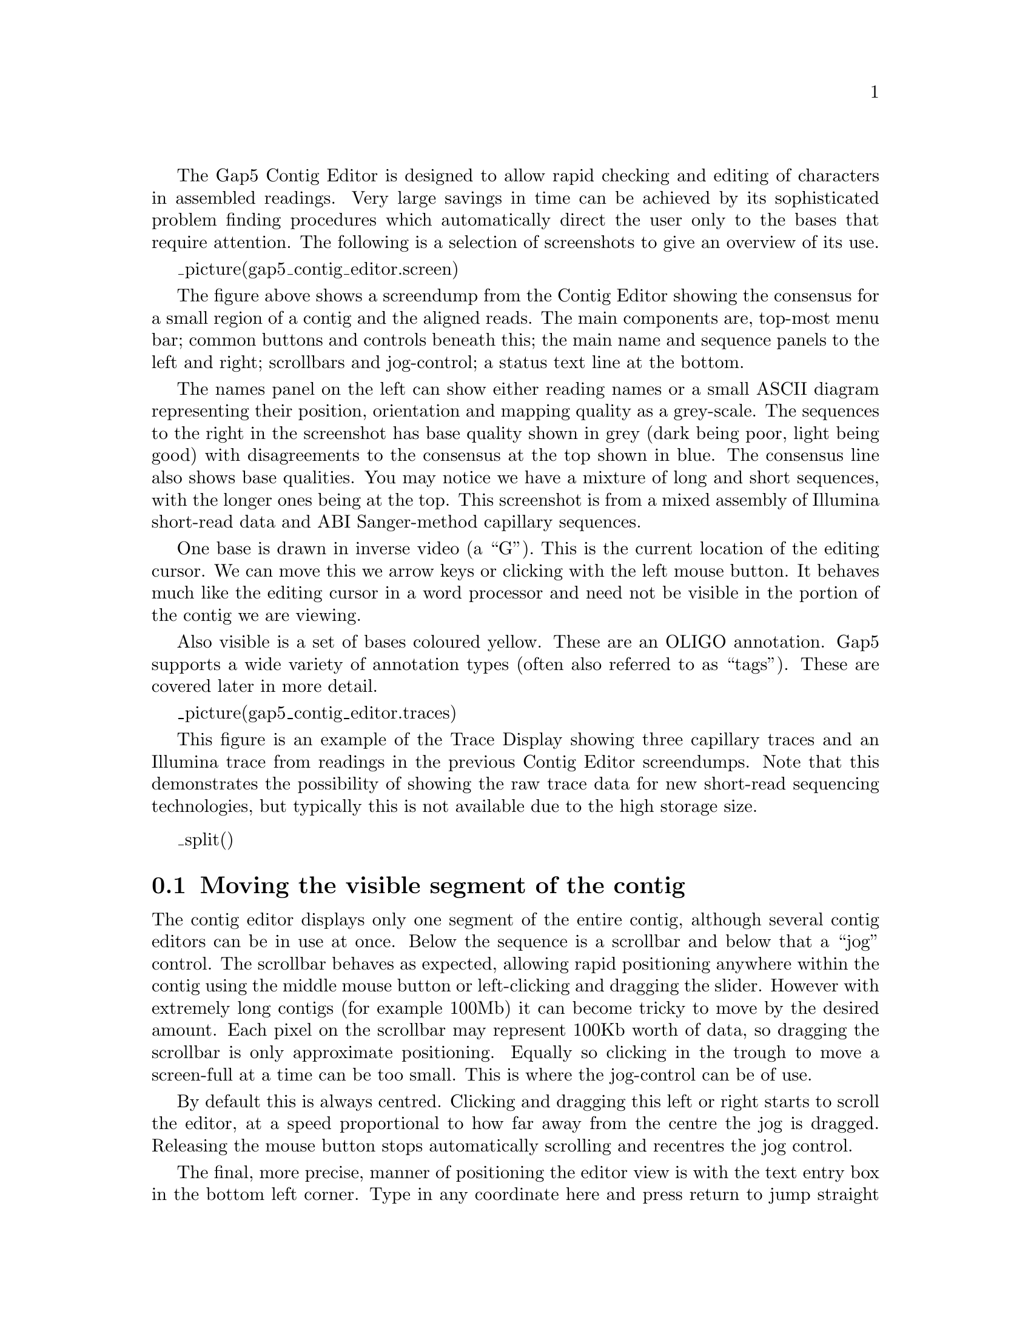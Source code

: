 @menu
* Editor-Movement::            Moving around the editor
* Editor-Names::               The sequence names display
* Editor-Editing::             Commands for editing data
* Editor-Selections::          Cut and paste control
* Editor-Annotations::         Creating, editing and deleting tags
* Editor-Searching::           Searching
* Editor-Settings::            The ``settings'' menu
* Editor-Primer Selection::    Searching for primers
* Editor-Traces::              Displaying the raw trace data
* Editor-Info::                The Editor Information Line
* Editor-Joining::             The join editor
* Editor-Multiple Editors::    Using several editors at once
* Editor-Quitting::            Quitting the editor
* Editor-Summary::             Summary of key and mouse bindings
@end menu

The Gap5 Contig Editor is designed to allow rapid checking and editing of
characters in assembled readings. Very large savings in time can be achieved
by its sophisticated problem finding procedures which automatically direct the
user only to the bases that require attention.  The following is a selection of
screenshots to give an overview of its use.

_picture(gap5_contig_editor.screen)

The figure above shows a screendump from the Contig Editor showing the
consensus for a small region of a contig and the aligned reads.
The main components are, top-most menu bar; common buttons and
controls beneath this; the main name and sequence panels to the left
and right; scrollbars and jog-control; a status text line at the bottom.

The names panel on the left can show either reading names or a small
ASCII diagram representing their position, orientation and mapping
quality as a grey-scale. The sequences to the right in the screenshot
has base quality shown in grey (dark being poor, light being good)
with disagreements to the consensus at the top shown in blue. The
consensus line also shows base qualities. You may notice we have a
mixture of long and short sequences, with the longer ones being at the
top. This screenshot is from a mixed assembly of Illumina short-read
data and ABI Sanger-method capillary sequences.

One base is drawn in inverse video (a ``G''). This is the current
location of the editing cursor. We can move this we arrow keys or
clicking with the left mouse button. It behaves much like the editing
cursor in a word processor and need not be visible in the portion of
the contig we are viewing.

Also visible is a set of bases coloured yellow. These are an OLIGO
annotation. Gap5 supports a wide variety of annotation types (often
also referred to as ``tags''). These are covered later in more detail.

_picture(gap5_contig_editor.traces)

This figure is an example of the Trace Display showing three capillary
traces and an Illumina trace from readings in the previous Contig
Editor screendumps. Note that this demonstrates the possibility of
showing the raw trace data for new short-read sequencing technologies,
but typically this is not available due to the high storage size.

_split()
@node Editor-Movement
@section Moving the visible segment of the contig
@cindex Contig Editor: scrolling

The contig editor displays only one segment of the entire contig,
although several contig editors can be in use at once.  Below the
sequence is a scrollbar and below that a ``jog'' control. The
scrollbar behaves as expected, allowing rapid positioning anywhere
within the contig using the middle mouse button or left-clicking and
dragging the slider. However with extremely long contigs (for example
100Mb) it can become tricky to move by the desired amount. Each pixel
on the scrollbar may represent 100Kb worth of data, so dragging the
scrollbar is only approximate positioning. Equally so clicking in the
trough to move a screen-full at a time can be too small. This is where
the jog-control can be of use.

By default this is always centred. Clicking and dragging this left or
right starts to scroll the editor, at a speed proportional to how far
away from the centre the jog is dragged. Releasing the mouse button
stops automatically scrolling and recentres the jog control.

The final, more precise, manner of positioning the editor view is with
the text entry box in the bottom left corner. Type in any coordinate
here and press return to jump straight to that location. Note however
that Gap5's coordinates are currently always in padded form; that is
to say that a gap in the consensus caused by an insertion in one of
the aligned sequences is still counted as a base position.

For particularly deep displays the vertical scrollbar on the right
edge of the window will also be useful. While scrolling in X, the
editor attempts to keep the same sequences visible on screen. To do
this it may automatically adjust the Y scrollbar for you due to
changing layout of sequences. (By default the top-most sequence is
always the sequence that starts furthest left and the bottom most is
the sequence starting furthest right.)

If you have a mouse wheel, this may also be used for small
scrolling. By itself it scrolls in Y one sequence at a time. With the
Control key held down it scrolls in larger increments. Using the Shift
key in conjunction with the mouse wheel scrolls in X instead, with
Shift+Control to scroll in larger increments.

The displayed portion of the contig is separate from the current
location of the editing cursor. This is displayed as a black rectangle
with typically a light coloured letter inside it. Any editing keys
operate on the base underneath this or to the base immediately
preceding it for Delete. We cover the topic of editing later
(_fpref(Editor-Editing, Editing, gap5_contig_editor)), however moving the
editing cursor is also another way of scrolling the editor.

Finally the Page Up and Page Down keys scroll the editor left or right
by 1Kb. Used with Shift the moves in increments of 10Kb, with Control
in increments of 100Kb and with both Shift and Control in increments
of 1Mb.

FIXME: Add Home and END too for start/end of contig?

_split()
@node Editor-Names
@section Names
@cindex Contig Editor: names display
@cindex Contig Editor: highlighting readings
@cindex Highlighting readings in the editor
@cindex names in the editor
@cindex reading names in the editor

At the left side of the editor window is the ``names panel''. This
either displays an ASCII pictorial summary of the sequence layout or
the actual sequence names themselves depending on the settings in use.
Between the names panel and the sequences panel is a vertical line,
visible at the right edge of the above image. This can be dragged left
and right to adjust the proportion of display dedicated to the names
and sequence panels.

The default name display looks like this:

_picture(gap5_contig_editor.names1)

This plot is a mini diagram of the way the sequences overlap. Here the
> and < symbols represent the start of sequences, assembled on either
the forward or reverse strand, with the ... sections reflecting their
relative lengths. The background shading indicates the mapping quality
of the sequence (which may not be available in many cases, depending
on how the assembly was derived). This should indicate the likelihood
that the sequence has been assembled to the correct point. Sequence
that appears to map elsewhere (eg due to a repeat) will be dark grey
while unique sequence will be light grey or white. Moving the mouse
cursor over a sequence will tell you the precise mapping quality along
with additional information such as the sequence name, the technology
used (Sanger, Illumina, 454, etc), and whether it is part of a pair of
sequences.

In the editor Settings menu is a checkbox labelled ``Pack
Sequences''. When checked we permit multiple sequences to be drawn in
the same row. Unchecking this reverts to the Gap4 style of display
where each sequence has its own dedicated row. This also has an affect
on the names panel, which switches to showing the sequence names, as
below.

_picture(gap5_contig_editor.names2)

This still uses the > and < symbols to reflect strand and grey scales
for representing the mapping quality. The > and < are now also
coloured independently. A dark grey > or < indicates that the read is
not paired, while light means it forms a pair. (In future this may be
expanded to indicate read-pair consistency and pairs spanning
contigs.)

At the bottom of the names panel is an editable text field containing
the current ``padded'' display position. This is updated automatically
as we scroll through the editor, or it can be used to jump the editor
to specific points by typing in a new location and pressing the enter
key.


In both display modes, pressing the right mouse button brings up a
context sensitive menu containing operations relevant to that specific
sequence. This may contain the following commands.


@table @strong
@item Copy to clipboard
This copies the sequence name to the clipboard for use in a subsequent
paste operation. Note that there is no visual cue that this has
happened. The same function may also be achieved by left-clicking and
dragging the mouse horiztonally, as if attempting to highlight a
region of text.

@item Goto...
This lists other sequences sharing the same template, such as the
other end of a read-pair. Selecting this command will jump the editor
to the left-most base in that sequence. If the sequence is in another
contig then a new editor will be created, unless one already exists
for that contig in which case that other editor will be moved
accordingly.
@end table

_split()
@node Editor-Editing
@section Editing
@cindex Editing: contig editor
@cindex Contig Editor: editing features

@menu
* Editor-Cursor::              Moving the editing cursor
* Editor-Quality Values::      Adjusting the quality values
* Editor-Cutoffs::             Adjusting the cutoff data
* Editor-Positions::           Adjusting the alignment coordinates
* Editor-Editing Summary::     Summary of editing commands
@end menu

Editing can take up a significant portion of the time taken to finish
a sequencing project. Gap5 has a selection of searches
(_fpref(Editor-Searching, Searching, contig_editor)) designed to speed
up this process.  The problems that require most attention are
conflicts between good bases. Where base confidence values are present
it should be unnecessary to edit all conflicting bases as, generally,
this will amount to adjusting poor quality data to agree with good
quality data in which case the consensus sequence should be correct
anyway.

Pads in the consensus should not be considered a problem requiring
edits because it is possible to output the consensus sequence (from
the main Gap5 File menu) with pads stripped out. Obviously poorly
defined pads (a mixture of several alignment padding characters and
real bases) require checking in the same manner as other poorly
defined consensus bases.

To change a base simply overtype with a new base call, one of a,c,g or
t in lowercase. Alternatively a base can be changed to an alignment
padding character by pressing ``*''. These new bases and pads
automatically get given a quality value of 100, but see below for how
to adjust this. The consensus cannot be edited in this manner.

To insert a gap into sequence press ``i''. At present only alignment
pads can be inserted, not bases, although the pads can subsequently be
edited to turn them into bases. The ``i'' key also permits insertions
of gaps into the consensus, which it achieves by inserting into every
sequence aligned at that position.

Bases may be deleted by pressing the Delete or Backspace key. This
deletes the base immediately to the left of the current editing
cursor. Note that if Delete or Backspace is pressed with the editing
cursor on the consensus this removes an entire column of
data. Deleting anything other than alignment padding characters
(either in sequences or the consensus) is a dangerous operation
needing careful thought. To prevent accidental removal of data
therefore, to delete anything other than ``*'' you must press Control
in conjunction with Delete or Backspace.


_split()
@node Editor-Cursor
@subsection Moving the editing cursor
@cindex Cursor: contig editor
@cindex Contig Editor: cursor

Nearly all editing operations happen at the location of the editing cursor.
This cursor appears as a black block containing the base in a light
colour, instead of the usual black base on a light background.

The simplest mechanism of moving the cursor is using the left
mouse button. Alternatively the following keys can be used.

@example
@group
 Left arrow or Control b        Move left one base
 Right arrow or Control f       Move right one base
 Up arrow or Control p          Move up one base
 Down arrow or Control n        Move down one base
 Control a                      Move editing cursor to start of sequence
 Control e                      Move editing cursor to end of sequence
 Meta or Alt <                  Move editing cursor to start of contig
 Meta or Alt >                  Move editing cursor to end of contig
@end group
@end example

If any of these move the editing cursor outside of the visible region,
the editor will scroll to accommodate. Control-a and Control-e with
the editor on the consensus line will also jump to the start and end
of the contig.

If ``Cutoffs'' are shown (_fpref(Editor-Cutoffs, Adjust the Cutoff
Data, gap5_contig_editor)) the cursor may be placed in the cutoff data
too. Note that turning off displaying cutoff data would then leave the
editor on an invisible base, so it is moved to the consensus line instead.

_split()
@node Editor-Quality Values
@subsection Adjusting the Quality Values
@cindex Quality values: contig editor, use within
@cindex Cutoff values: contig editor
@cindex Contig Editor: quality values
@cindex Contig Editor: cutoff values

Each base has its own quality value. Assembly will allow only
values between 1 and 99 inclusive. A quality value of 0 means that this base
should be ignored. A quality value of 100 means that this base is definitely
correct and the consensus will be forced to be the same base type and will be
given a consensus confidence of 100. If two conflicting bases both have a
quality of 100 the consensus will be a dash with a confidence of 0.

Newly added bases or replaced bases are assigned a quality of 100.

Several keyboard commands are available to edit the quality value of an
individual base.

@example
@group
 [                        Set quality to 0 and move cursor right
 ]                        Set quality to 100 and move cursor right
 Shift   Up-Arrow         Increment quality by 1
 Control Up-Arrow         Increment quality by 10
 Shift   Down-Arrow       Decrement quality by 1
 Control Down-Arrow       Decrement quality by 10
@end group
@end example

Finally note that quality values can also be made visible by clicking
on the ``Quality'' checkbutton at the top of the editor. This shows
the quality by use of a  grey scale.

@node Editor-Positions
@subsection Adjusting the alignment coordinates
@cindex Contig Editor: alignment coordinates

On rare occasions we may need to move an entire sequence a small
amount to achieve an optimal alignment, rather than simply inserting
or deleting pads.

This is achieved by using Control plus the left and right arrow keys
while the editing cursor is anywhere on the sequence.

@node Editor-Cutoffs
@subsection Adjusting the Cutoff Data
@cindex Cutoff data: contig editor
@cindex Hidden data: contig editor
@cindex Contig Editor: cutoff data

Sequences typically consist of a good quality ``used'' portion and
poor quality ``clipped'' or ``cutoff'' portions at the 5' and 3' ends
of the sequence. Although for short sequencing technologies it's quite
likely we have no cutoff data at all. The reason for this is that the
low quality ends of sequences may have a sufficient number of errors
that the sequence alignment algorithms are no longer confident they
have the correct bases aligned, or event that the sequence simply
disagrees too much.

By default these are not shown, although you may see blank lines in
the display as room is left for this sequence even when it is not
visible. The cutoff data may be displayed by pressing the ``Cutoffs''
check-button at the top of the editor. The cutoff sequence will then
be displayed in grey. We call the boundary between the cutoff data and
the used data the cutoff position. These positions can be adjusted by
pressing the ``<'' (left cutoff) or ``>'' (right cutoff) keys. In both
cases the cutoff point is between the base with the editing cursor and
the base to the left of the editing cursor.

_split()
@node Editor-Editing Summary
@subsection Summary of Editing Commands
@cindex Summary of editing commands: contig editor
@cindex Contig Editor: editing keys

A brief summary of these editing operations can be seen below:

@example
 Key              Location      Action
 -----------------------------  --------------------
 a,c,g,t,*        Reading       Change base
 i                Reading       Insert pad
 delete           Reading       Delete * to left
 Ctrl delete      Reading       Delete any base to left

 Control Left     Reading       Move reading left
 Control Right    Reading       Move reading right

 [                Reading       Set quality to 0
 ]                Reading       Set quality to 100
 Shift Up         Reading       Incr. quality by 1
 Shift Down       Reading       Decr. quality by 1
 Ctrl Up          Reading       Incr. quality by 10
 Ctrl Down        Reading       Decr. quality by 10
 <                Reading       Set left cutoff
 >                Reading       Set right cutoff

 i                Consensus     Insert column of pads
 delete           Consensus     Delete * to left
 Ctrl delete      Consensus     Delete any base to left
@end example

_split()
@node Editor-Selections
@section Selections
@cindex Selections: contig editor
@cindex Contig Editor: selections

It is possible to highlight an area of a reading or the
consensus sequence in preparation for performing some further action
upon it. Such examples of actions are: creating annotations and
pasting into a new window. We call these highlighted areas
``selections''. They are displayed as an underlined region.

The simplest way to make a selection is using the left mouse
button. Pressing the mouse button marks the base beneath the cursor 
as the start of the selection. Then, without releasing the button,
moving the mouse cursor adjusts the end of the selection. Finally
releasing the button will allow normal use of the mouse again. If
while marking a selection we reach the edge of the window then the
editor will automatically start scrolling for us.

Sometimes we may wish to make a particularly long selection, or just
extend an existing selection after we've already released the mouse
button. This can be done by using shift left mouse button to adjust
the end of the selection. Hence we can mark the start of the selection
using the left button, scroll along the contig to the desired
position, and set the end using the shift left button.

The selection is stored in the ``clipboard''. This allows for
the usual ``cut and paste'' operations between applications, although
the contig editor only supports this in one direction (as it is not
possible to ``paste'' into the window). The mechanism employed for this
follows the usual X Windows standard of using the middle mouse button.

A quick summary of the mouse selection commands follows.

@example
Left button                         Position editing cursor to mouse cursor
Left button (drag)                  Mark start and end of selection
Shift left button                   Adjust end of selection
Middle button (in another window)   Copy selected sequence
@end example

_split()
@node Editor-Annotations
@section Annotations
@cindex Tags: contig editor
@cindex Annotations: contig editor
@cindex Contig Editor: annotations
@cindex Contig Editor: tags

Annotations (or tags) can be placed at any position on readings or on
the consensus. They are usually used to record positions of primers
for walking, or to mark sites, such as repeats or compressions, that
have caused problems during sequencing.  Each annotation has a type
such as ``primer'', a position, a length, a strand (forward, reverse
or both) and an optional comment. Each type and strand has an
associated colour that will be shown on the display. For information
on searching for annotations see _oref(Editor-Search-Type, Searching
by Tag Type), and _oref(Editor-Search-Anno, Searching by Annotation
Comments).

_picture(contig_editor.taged)

FIXME: not all of the tag editor features are supported yet;
specifically the Move/Copy functionality and storing strand
information.

To create an annotation, make a selection and then select ``Create
Tag'' from the contig editor commands menu.  _oxref(Editor-Commands,
The Commands Menu). This will bring up a further window; the ``tag
editor'' (shown above). The ``Type:'' button at the top of the editor
invokes a selectable list from which tag types can be chosen.  See
below.

_picture(contig_editor.tagsel)

Use this to select the desired type of annotation.  

[FIXME: To implement. Next the strand of the annotation can be selected. This
will be displayed as one of ``<----->'', ``<-----'' and ``----->''.]
The comment (the box beneath the buttons) can be edited using the
usual combination of keyboard input and arrow keys. The ``Save''
button will exit the tag editor and create the annotation. To abandon
editing without creating the annotation use the ``Cancel'' button.

To edit an existing annotation, position the editing cursor
within a annotation and select ``Edit Tag'' from the commands menu. This
will be a cascading menu, typically showing one tag. If multiple tags
coincide at the same sequence position you will be able to chose which
tag to edit. Once again the tag editor will be invoked and operates as
before. The @b{F11} key is also a shortcut for editing the top-most
tag underneath the editor cursor.
When editing, the ``Save'' will save the edited changes and ``Cancel''
will abandon changes.

Removing a annotation involves positioning the editing cursor within
an annotation and selecting ``Delete Tag'' from the commands menu. As with
``Edit Tag'' this is a cascading menu to allow you to chose which tag at a
specific point to delete. The @b{F12} key is a shortcut to remove the
top-most tag underneath the editor cursor.

As usual, ``undo'' can be used to undo any of these annotation creations,
edits and removals.

Some tags may contain graphical controls instead of the usual text
panel. These are encoded with the master gap4/5 tag database
(@i{GTAGDB}) by specifying the default tag text to be a piece of
``ACD'' code. A full description of the (modified for gap4/5) ACD syntax
is not available currently, but it is strongly modelled on the the
EMBOSS ACD syntax which has documentation at
_uref(http://www.emboss.org/Acd/index.html).

It is possible to add your own tag types by modifying either the
system @i{GTAGDB} file or creating your own @i{GTAGDB} file in your
home directory (for all your databases) or the current directory (for
just those in that directory).

For rapid editing and deleting the F11 and F12 keys may be used. These
edit and delete the top-most tag underneath the editing cursor. If you
wish to edit or delete the tag underneath the mouse cursor instead (and
hence save a mouse click) use Shift F11 and Shift F12 for edit and delete.

The Control-Q key sequence may be used to toggle the displaying of tags.
Pressing it once will prevent all tags from being displayed in the editor.
This is sometimes useful to see any colouring information underneath the tag.
Pressing Control-Q once more will redisplay them.

@node Editor-Annotatons-Macro
@subsection Annotation Macros

_picture(contig_editor.tagmacro)

For rapid annotating a series of 10 macros may be programmed. Press
Shift and a function key between F1 and F10 to bring up the macro
editor. This look much like the normal tag editor except that @b{Save}
is replaced with @b{Save Macro} and saving does not actually create a
tag on the sequence. To use the macro, highlight the bases you wish and
press the function key corresponding to that macro - F1 to F10. For a
single base pair tag you do not need to underline a region as the tag
will automatically cover the base underneath the editing cursor. To
remember these permanently use the ``Save Tag Macros'' option in the
``Settings'' menu.

If you have an existing tag you wish to rapidly duplicate to many
places, use Control plus a function key to copy the tag underneath the
editing cursor to that numbered tag macro. This is simply a short cut
for Shift and the function key, but without needing to manually
replicate the tag type and textual comment.

You may find that some function keys are already programmed to do other
things (such as raise or lower windows), depending on the windowing
environment in use. If this is the case either modify the configuration
of your windowing system or simply use another macro key.

@example
@group
 Shift   F1-F10           Create a tag macro via a dialogue window
 Control F1-F10           Create a tag macro from tag at editor cursor
 F1-F10                   Apply a tag macro (create a real tag)
@end group
@end example


_split()
@node Editor-Searching
@section Searching
@cindex Searching: contig editor
@cindex Contig Editor: searching

@menu
* Editor-Search-Anno::          Searching by annotation comments
* Editor-Search-Type::          Searching by tag type
* Editor-Search-Seq::           Searching by sequence
* Editor-Search-ConsQual::      Searching by consensus quality
* Editor-Search-Name::          Searching by reading name
@end menu

The contig editor's searching ability and its links to the consensus
calculation algorithm are crucial in determining the efficiency with which
contigs can be checked and corrected. The consensus is calculated ``on the
fly'' and changes in response to edits. For editing, the most important
search functions are those which reveal problems in the consensus
whilst ignoring all bases that are adequately well determined.
The standard search type is therefore by consensus quality. By default this
is done in the forward direction and for a quality value of 30, although
this is configurable by changing the collowing lines in the gap5rc file.

@example
set_def CONTIG_EDITOR.SEARCH.DEFAULT_TYPE       consquality
set_def CONTIG_EDITOR.SEARCH.DEFAULT_DIRECTION  forward
set_def CONTIG_EDITOR.SEARCH.CONSQUALITY_DEF    30
@end example

Pressing the ``Search'' button brings up a separate search
window. This allows the user to select the direction of search, the
type of search, and a value to search on. The value is entered into a
value text box, then pressing the ``search'' button performs the
search. If successful, the cursor is positioned accordingly.

_picture(gap5_contig_editor.search)

The Control-s and Control-r key bindings in the editor are equivalent
to searching for the next or previous match. Both key bindings will
bring up the search window if it is not currently displayed (and not
search), otherwise they perform the search currently selected in that
window.

As is described below, there are several search modes.

@node Editor-Search-Anno
@subsection Search by Annotation Comments
@cindex Searching by annotation comments: contig editor

This positions the cursor at the start of the next tag which
has a comment containing the string specified in the value box.
@c Only currently active tag types are searched.
The search performed is a regular expression search, and
certain characters have special meaning. Be careful when your
string contains ``.'', ``*'', ``[``, ``]'', ``\'', ``^'' or ``$''. The search can be
performed either forwards or backwards from the current cursor
position. Searching with an empty value will find all tags.

@node Editor-Search-Type
@subsection Search by Tag Type
@cindex Searching by tag type: contig editor

This positions the cursor at the start of the next tag of the specified
type. To change the type, click on the currently listed tag type,
which displays a tag type selection dialogue. The search can be
performed either forwards or backwards of the current cursor
position. To find all  tags, use ``Search by Annotation Comments'',
with an empty text box.

@node Editor-Search-Seq
@subsection Search by Sequence
@cindex Searching by sequence: contig editor

This positions the cursor at the start of the next segment of
sequence that matches the value specified in the text box.
The search is case insensitive, ignores pads, and can allow a specified
number of mismatches. Unlike Gap4, Gap5's sequence search only looks
in the consensus sequence. It also operates either forwards or
backwards from the current editing cursor position.

@node Editor-Search-ConsQual
@subsection Search by Consensus Quality
@cindex Searching by consensus quality: contig editor

This positions the cursor on the consensus at the next
position where the quality of the consensus is below a given
threshold. The quality threshold should be entered into the
value box and should be within the range of 0 to 100 inclusive.

@node Editor-Search-Name
@subsection Search by Reading Name
@cindex Searching reading name: contig editor

This positions the cursor at the left end of the reading specified
in the value text box. Note that not all reading names may be indexed
by Gap5 and that the search will not find unindexed names. See
@code{tg_index -t} for information on creating Gap5 databases with
reading name indices.

The reading name has to be an exact match and so currently does not
find prefix strings. If multiple sequences exist with the same name
(which should be strongly discouraged) then it is undefined which will
be found first.

_split()
@node Editor-Settings
@section The Settings Menu
@cindex Settings menu: contig editor
@cindex Contig Editor: settings menu
@cindex Consensus: contig editor
@cindex configure: contig editor
@cindex Settings: saving in contig editor
@cindex Contig Editor: saving settings
@cindex Contig Editor: saving configuration

The purpose of this menu is to configure the operation of the contig
editor. Settings can be saved using the ``Save settings'' button, but
this does not save any tag macros. These may be saved separately using
the ``Save Macros'' option. Settings for the following options can be
changed.

@ifset tex
@itemize @bullet
@item
Highlight Disagreements
@itemize
@item By dots
@item By foreground colour
@item By background colour
@item Case sensitive
@end itemize
@item
Set quality threshold
@item
Pack sequences
@item
Hide annoations
@item
Save tag macros
@item
Save settings
@end itemize
@end ifset


@menu
* Editor-Disagree::             Highlight Disagreements
* Editor-Pack Sequences::	Pack Sequences
* Editor-Hide Annotations::	Hide Annotations
@end menu

@node Editor-Disagree
@subsection Highlight Disagreements
@cindex Highlight Disagreements: contig editor
@cindex Contig Editor: Highlight Disagreements
@cindex Dots: contig editor highlight disagreements
@cindex Colour: contig editor highlight disagreements

This toggles between the normal sequence display (showing the current base
assignments) and one in which those assignments that differ from the consensus
are highlighted. It makes scanning for problems by eye much easier.

Several modes of highlighting are available: ``By dots'' will only display the
bases that differ from the consensus, displaying all other bases as full
stops if they match or colons if they mismatch but are poor
quality. The definition of poor quality here can be adjusted using the
``Set quality threshold'' option of the Settings menu. The base
colours are as normal (ie reflecting tags and quality).

Highlight disagreements ``By foreground colour'' and ``By background
colour'' displays all base characters, but colours those that differ
from the consensus. Bases which differ by are below the
difference quality threshold are shaded in light blue while high
quality differences are dark blue. This allows easier
visual scanning of the context that a difference occurs in, but it may
be wise to disable the displaying of tags (hint: control-Q toggles
tags on and off).

Finally the ``Case sensitive'' toggle controls whether upper and lower
case bases of the same base type should be considered as differences.

@node Editor-Pack Sequences
@subsection Pack Sequences

This controls whether the editor allocates one row per sequence or
whether it is permitted to pack multiple sequences onto a single row,
assuming they do not overlap.

The latter allows for a more compact plot which is desirable when
dealing with short sequences, however it has the side effect that the
reading names can no longer be listed in the names panel to the left.

@node Editor-Hide Annotations
@subsection Hide Annotations

Sometimes we need to see the background shading underneath an
annotation, for example to see the base quality or if we have
Highlight Disagreements turned on using the @i{by background colour}
mode. This option simply hides all annotations from display until it
is selected again to reveal them once more.

The Control-Q keyboard shortcut has the same effect.


_split()
@node Editor-Primer Selection
@section Primer Selection
@cindex Primer Selection: contig editor
@cindex Contig Editor: Primer selection
@cindex Oligo selection: contig editor
@cindex Contig Editor: Primer selection

The ``Find Primer Walk'' function from the Commands menu is an
interface to the Primer3 program (builtin to Gap5 so it does not need
an external installation). Currently it only allows for selection of a
single internal oligo suitable for ``walking'' along a
template. It is designed for manual finishing work and is not
appropriate for automatic finishing. Future plans are to add PCR support.

The command brings up its own dialogue window.

_picture(gap5_contig_editor.primer_dialogue)

The top portion of this window controls where to look for primers. By
default it will be either side of the editing cursor location. We also
specify here what strand we wish to run our experiment on.

Below this are a series of Primer3 parameters. Please see the Primer3
documentation for a full description of these.

Upon hitting OK, and assuming that some primers can be found, a new
window showing the available choices is presented.

_picture(gap5_contig_editor.primers)

The primers show are sorted by Primer3 score, with lower being
better. Clicking on any of the other headings in the table allows the
data to be re-sorted by that column. Clicking the left mouse button on
any line will show the location of this primer in the main editor
window as an underlined region. It also updates the bottom half of the
Oligos window with further details.

At the bottom of the window are two editable selections. The left most
labelled ``Seq. name to tag'' allows us to pick a sequence we wish to
place an oligo (@code{OLIG}) annotation on, which defaults to the
consensus sequence. The right selection box labelled ``Template name''
is an list of identified templates at this region, however this is not
necessarily exhaustive as it only includes the sequences at this
position and may miss some read-pairs that span this region. If you
have a specific template in mind you can also type in the name of it
to here.

Pressing the ``Add annotation'' button then creates an oligo
annotation. The text associated with the annotation will depend on the
primer chosen, but an example follows.

@example
Sequence        AACACATGGTAAAGCAGATG
Template        zDH64-714h06
GC              40.0
Temperature     53.45
Score           1.54377204143
Date_picked     Thu Aug 12 17:31:18 BST 2010
Oligoname       ??
@end example


_split()
@node Editor-Traces
@section Traces
@cindex Trace displays: contig editor
@cindex Contig Editor: trace display

The original trace data from which the readings where derived can be
displayed by double clicking (two quick clicks) with the left or
middle mouse button on the area of interest. Control-t has the same
effect.  The trace will be displayed centred around the base clicked
upon and the name of the reading in the contig editor will be
highlighted.  Double clicking on the consensus displays traces for all
the readings covering that position.

Moving the mouse pointer over a trace base causes the display of an
information line at the bottom of the window. This gives the base
type, its position in the sequence, and its confidence value.

There are two forms of trace display which are selected using the ``Compact''
button at the top of the Trace display. The compact form differs by not
showing the Info, Diff, Comp. and Cancel buttons at the left of each trace.

Note that Gap5 does not store the trace files in the project database:
it stores only their names and reads them when required. By default it
will attempt to look for them in the current working directory (likely
the same directory as the gap database). However this can be adjusted
to look in other directories or via URLs using ``Trace file location''
in the main Gap5 configure menu
(_fpref(Conf-Trace File Location, Trace File Location, configure)). 

_picture(gap5_contig_editor.traces)

This figure is an example of the Trace Display showing three capillary
traces and an Illumina trace.  On the top line, the Lock checkbutton
keeps the trace data in sync with the editor cursor position. The
layout is controlled by the Columns and Rows selectors at the top of
the window; 2 column by up to 3 rows in the above screenshot. Show
confidence draws coloured bars and a numerical value representing the
quality of each individual base-call. 

The main trace panels each have the sequence name displayed in the top
left corner. Below this are X and Y zoom controls on the left and the
actual trace data on the right. The style of this will depend on the
type of trace. Sanger chromatograms take multiple samples per base and
are subsequently analysed (base-called) to identify the peaks and the
number/type of bases represented by that peak. These are drawn using
smooth lines, examples of which can be seen in the top row of the
image above. Illumina GA instruments are ``clocked'' in that each and
every measurement corresponds to one base. These are drawn using a
stick plot, as seen in the bottom row of the screen-shot. Note that it
is quite likely you will not have the processed trace data available
for Illumina GA sequences due to size constraints, so the above is
simply an example of what @i{could} be viewed rather than a typical
example.

454 instruments use pyro-sequencing and so produce a variable number
of bases per measurement, with each measurement being clocked to a
specific cycle (flow) on the sequencing instrument. Hence 454 data is
also drawn using a stick plot, although with potentially multiple
bases per measurement. An example is visible below.

_picture(gap5_contig_editor.454trace)

The horizontal rulers in this plot correspond to normalised peak
intensities for 1.0, 2.0 and so on to indicate 1, 2, 3... bases per
flow. Clearly visible are flows of approximate height 1 (C T A G T on
the left), 2 (the following AA) and 0 (the G between the left most C
and T). Above these the confidence bars are visible.

Right clicking on a trace will bring up a popup menu containing the
following options.

@table @i
@item Information
Displays some basic textual information about the trace. The
information available will vary by trace type, but it may include
details such as the length, instrument and run-date.

@item Save
Saves the trace in ZTR format to a local file on disk. This can be
useful for when you are using a remote service for fetching traces or
extracting them from an archive such as .sff or .srf file.

@item Complement
Reverse complements the trace display. This does not modify data in
any way, but simply adjusts how it is drawn.

@item Quit
Removes this trace from the trace window. If it is the last displayed
trace then the window will be removed too.
@end table


_split()
@node Editor-Info
@section The Editor Information Line
@cindex Information line: contig editor
@cindex Status line: contig editor
@cindex Contig Editor: information line
@cindex Unpadded base positions

The very bottom line of the editor display is text line used by the editor to
display pieces of useful information. Currently this gives information on
individual bases, readings, the contig, and tags, as the mouse is moved over
the appropriate object. Each type of object we move the mouse pointer
over (sequence base, consensus base, sequence name panel, annotation)
has its own list of information to display which can be configured
using a format string stored in your @i{$HOME/.gap5rc} file.

Typically you will not need to modify these, but if you choose to do
so the default values to start from are shown below.


@smallexample
# Mouse-over a sequence the reading name panel
set_def READ_BRIEF_FORMAT \
	{Reading:%n(#%Rn)  Tech:%V  Length:%l(%L)  MappingQ:%m%**/%*m  Pos:%S%p / %*S%*p}

# Mouse-over the "Consensus" label in the name panel
set_def CONTIG_BRIEF_FORMAT  \
	{Contig:%n(#%Rn)   Length:%l  Start:%s  End:%e}

# Mouse-over a base in a sequence
set_def BASE_BRIEF_FORMAT1  \
	{ Base %b confidence:%4.1c (Prob. %Rc, raw %4.1A %4.1C %4.1G %4.1T)   Position %Rp  %n}

# Mouse-over a base in the consensus
set_def BASE_BRIEF_FORMAT2  \
	{Base confidence:%4.1c (Prob. %Rc)  A=%4.1A C=%4.1C G=%4.1G T=%4.1T *=%4.1*  Position %p}

# Mouse-over an annotation
set_def TAG_BRIEF_FORMAT  \
	{Tag type:%t  Comment:"%.100c"}
@end smallexample

The text output is as listed above, but replacing percent-code strings
with a relevant piece of text. In many cases a capital R indicates raw
mode to display a numerical value instead of a string. For example
@code{%n} in READ_BRIEF_FORMAT will be replaced by the sequence name
while @code{%Rn} will be replaced by the sequence record number. The
full syntax of percent expansion is as follows:

@itemize @bullet
@item
        A percent sign.
@item
        An optional minus sign to request left alignment of the information.
        When displaying information in a specific field with where that data
        does not fill the entire space allowed the information will, by
        default, be right justified. Adding a minus character here requests
        left justification.
@item
        An optional minimum field width. This is a decimal number indicating
        how much space to leave for this information.
@item
        An optional precision for numbers or maximum field width for strings.
        This is given as a fullstop followed by a decimal number.
@item
        An optional 'R' to specify Raw mode. This changes the meaning of many
        (but not all) of the expansion requests to give a numercial
        representation of the data. For example %n is a reading name
        and %Rn is a reading number.
@item
        Th expansion type itself. This is either one or two letters. See below
        for full details of their meanings.
@end itemize

To programmers this syntax may seem very similar to @code{printf}. This is
intentional, but do not assume it is the same. Specifically the print syntax
of @code{%#}, @code{%+} and @code{%0} will not work.

@subsection Reading Information
@cindex Information line: readings in contig editor
@cindex READ_BRIEF_FORMAT
@cindex BASE_BRIEF_FORMAT1

Used when we move the mouse over a sequence name in the names panel or
a sequence base-call. Example output is @b{Reading:xc04a1.s1(#74)
Tech:Sanger  Length:295(474)  MappingQ:50}. Note that not all
expansions make sense when used in the names panel as no cursor
X position is available.

@table @strong
@item %%
        A single % sign
@item %n
        Reading name. Raw mode: record number
@item %#
        Reading record number
@item %p
        Position in sequence. Raw mode: position in contig.
@item %l
        Clipped sequence length
@item %L
        Unclipped sequence length
@item %s
        Start of clip
@item %e
        End of clip
@item %S
        Sense (whether complemented) - ``<<'' or ``>>''. Raw mode: 0/1
@item %d
        Strand - ``+'' or ``-''. Raw mode: 0/1
@item %b
        Base call
@item %c
        Confidence value of called base (phred style). Raw mode: probability
@item %A
@itemx %C
@itemx %G
@itemx %T
        Individual confidence (phred style) of A,C,G,T component in
        log-odds form. Raw mode: probability value.
@item %m
        Mapping Quality. Raw mode: probability of correctly mapped.
@item %V
        Instrument type - Sanger, Illumina, SOLiD, 454 or Unknown.
@end table

@subsection Contig Information
@cindex Information line: contig in contig editor
@cindex CONTIG_BRIEF_FORMAT
@cindex BASE_BRIEF_FORMAT2

For the CONTIG_BRIEF_FORMAT and BASE_BRIEF_FORMAT2 the following
expansions apply. These operate on contigs and the consensus
sequence. 

@table @strong
@item %%
        Single % sign
@item %n
        Contig name. Raw mode: contig record number.
@item %#
        Contig record number
@item %p
	Position in contig
@item %l
	Length of contig
@item %s
        Contig start coordinate
@item %e
        Contig end coordinate
@item %b
        Called consensus base
@item %c
	Score for called consensus base. Raw mode: probability value
@item %A
@itemx %C
@itemx %G
@itemx %T
@itemx %*
        Individual confidence for A,C,G,T,* base types in log-odds
        form. Raw mode: as a probability value.
@end table

@subsection Tag Information
@cindex Information line: tags in contig editor
@cindex TAG_BRIEF_FORMAT

The TAG_BRIEF_FORMAT string is used to display annotation
summaries. The possible percent encodings are as follows.

@table @strong
@item %%
        Single % sign
@item %p
        Tag position
@item %t
        Tag type (always 4 characters)
@item %l
        Tag length
@item %#
        Tag number (0 if unknown)
@item %c
        Tag comment
@end table


_split()
@node Editor-Joining
@section The Join Editor
@cindex Join Editor
@cindex Contig Editor: joining

Contigs are joined interactively using the Join Editor.  This is
simply a pair of contig editor displays stacked above one another.
The top editor is flipped in Y so that the consensus appears at the
bottom. This allows the two consensus sequences to be adjacent to one
another, separated only by a ``differences'' line.  Note that it is
essential to align the contigs over the full length of their
overlap. It is much more difficult to achieve this after a join has
been made, and until the alignment is correct, the consensus sequence
will be nonsense.

The few differences between the Join Editor and the Contig Editor can be seen
in the figure below. Otherwise all the commands and operations are the
same as those for the Contig Editor 

_picture(gap5_contig_editor.join)

One difference is the Lock button. When set (as it is in the
illustration) scrolling either contig will also scroll the other contig.

The Align button aligns the overlapping consensus sequences and adds
pads as necessary. The alignment routine assumes that the two contigs
are already in approximately the right relative position (as they are
immediately after the Join Editor has been invoked from Find Internal
Joins, or Find Repeats). If they are not you may get better results by
manually positioning then before hand.

The ``<'' and ``>'' buttons either side of the ``Align'' button
perform the alignment from the editing cursor to the start of the
contig and and from the cursor to the end of the contig
only. Alignment end-gaps are penalised at the curosr position but not
for the alignment end at the contig start/end position. These buttons
are useful for when multiple alignment positions may be valid, such as
is the case with an overlap consisting entirely of a short tandem repeat.

It should be noted that each of the pair of editors comprising the
Contig Editor  maintains its own undo history, and using Align
is likely to add to both undo histories. There is only one Undo
button, but it applies to the editor last clicked within. A hint is
given as to which of the two editors this is by highlighting the
editor in a red border when the mouse is moved over the Undo button.

Pressing the Join button will display a small dialogue box informing
you of the length and percentage match of the overlap between the two
contigs. At this point you can decide to make the join, to not make
the join (both of which remove the editors from the screen) or to
cancel which leaves the join editor visible still to permit further
editing.


_split()
@node Editor-Multiple Editors
@section Using Several Editors at Once
@cindex Contig Editor: multiple editors

Several editors can be used simultaneously, even on the same contig.
In the latter case, it is useful to understand the difference between
the data and the view of the data.

Each operating Contig Editor is a view of the data for
a particular contig. With two editors
viewing the same contig, making changes in either will modify the data
that both are viewing, hence the change will be visible in both
editors. Similarly, using Undo in either will undo the changes to both.

Interaction between Contig Editors and Join Editors is more
complicated and generally isn't advised. However such interactions
work consistently with the notion of views of contigs. For example,
suppose there are two Contig Editors open on two separate contigs, and in
addition to these a Join Editor displaying both contigs. Making the
join in the Join Editor will update the two stand-alone Contig Editors
so that they are each viewing the correct positions in the new contig,
even though they're both now viewing the same contig.

_split()
@node Editor-Quitting
@section Quitting the Editor
@cindex Quitting: contig editor
@cindex Contig Editor: quitting

The Exit operation in the File menu quits the editor. If changes have
been made since the last save you will be asked whether you wish to
save these changes.  Answering ``Cancel'' abandons the exit process
and provides control of the editor again, otherwise the appropriate
action will be taken and the editor quitted.

_split()
@node Editor-Summary
@section Summary
@cindex Summary: contig editor
@cindex Contig Editor: summary
@cindex Keyboard summary (contig editor)

@node Editor-Summary-Keys
@subsection Keyboard summary for editing window

(``Left'', ``Right'', ``Up'', ``Down'' refer to the appropriate arrow keys.)

@example
Page Up                         Scroll left by 1Kb
Shift-Page Up                   Scroll left by 10Kb
Control-Page Up                 Scroll left by 100Kb
Shift-Control-Page Up           Scroll left by 1Mb

Page Down                       Scroll right by 1Kb
Shift-Page Down                 Scroll right by 10Kb
Control-Page Down               Scroll right by 100Kb
Shift-Control-Page Down         Scroll right by 1Mb

Left arrow or Control-b         Move editing cursor left one base
Right arrow or Control-f        Move editing cursor right one base
Up arrow or Control-p           Move editing cursor up one base
Down arrow or Control-n         Move editing cursor down one base
Control-a                       Move editing cursor to start of sequence
Control-e                       Move editing cursor to end of sequence
Alt-comma                       Move editing cursor to start of contig
Alt-fullstop                    Move editing cursor to end of contig

Control-t                       Display trace
Control-s                       Search forward
Control-r                       Search backwards
Control-q                       Toggle tag display

<                               Set left cutoff clip point
>                               Set right cutoff clip point

[                               Set confidence to 0
]                               Set confidence to 100
Shift Up                        Increase confidence of base by 1
Shift Down                      Decrease confidence of base by 1
Control Up                      Increase confidence of base by 10
Control Down                    Decrease confidence of base by 10

a, c, g, t or *                 Overwrite base with a new call.
i                               Insert pad (or column if in consensus)
Backspace or Delete             Delete padding character
Ctrl-Backspace or Ctrl-Delete   Delete base (any base type)

Control-right arrow             Move sequence right 1 base-pair
Control-left arrow              Move sequence left 1 base-pair

@end example

@node Editor-Summary-Mouse
@subsection Mouse summary for editing window

@example
Left button                     Position editing cursor to mouse cursor
Left button (drag)              Mark start and end of selection
Shift left button               Adjust end of selection
Left button (double click)      Display trace
Right button                    Display commands menu
Mouse-wheel                     Vertically scroll the editor
Control mouse-wheel             Vertically scroll the editor, fast
Shift mouse-wheel               Horizontally scroll the editor
Shift Control mouse-wheel       Horizontally scroll the editor, fast
@end example

@node Editor-Summary-MouseNames
@subsection Mouse summary for names window

@example
@group
Left button + drag              Copy sequence name to clip-board
Right button                    Display popup menu
Mouse-wheel                     Vertically scroll the editor
Control mouse-wheel             Vertically scroll the editor, fast
@end group
@end example

